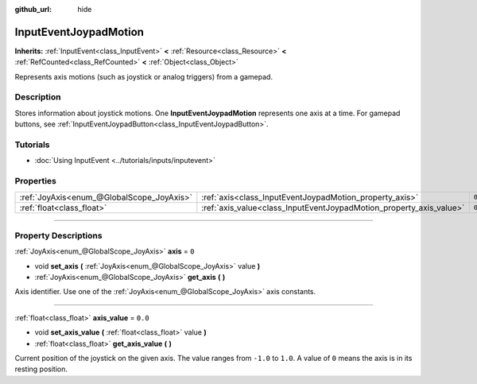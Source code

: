 :github_url: hide

.. DO NOT EDIT THIS FILE!!!
.. Generated automatically from Godot engine sources.
.. Generator: https://github.com/godotengine/godot/tree/4.0/doc/tools/make_rst.py.
.. XML source: https://github.com/godotengine/godot/tree/4.0/doc/classes/InputEventJoypadMotion.xml.

.. _class_InputEventJoypadMotion:

InputEventJoypadMotion
======================

**Inherits:** :ref:`InputEvent<class_InputEvent>` **<** :ref:`Resource<class_Resource>` **<** :ref:`RefCounted<class_RefCounted>` **<** :ref:`Object<class_Object>`

Represents axis motions (such as joystick or analog triggers) from a gamepad.

.. rst-class:: classref-introduction-group

Description
-----------

Stores information about joystick motions. One **InputEventJoypadMotion** represents one axis at a time. For gamepad buttons, see :ref:`InputEventJoypadButton<class_InputEventJoypadButton>`.

.. rst-class:: classref-introduction-group

Tutorials
---------

- :doc:`Using InputEvent <../tutorials/inputs/inputevent>`

.. rst-class:: classref-reftable-group

Properties
----------

.. table::
   :widths: auto

   +-------------------------------------------+---------------------------------------------------------------------+---------+
   | :ref:`JoyAxis<enum_@GlobalScope_JoyAxis>` | :ref:`axis<class_InputEventJoypadMotion_property_axis>`             | ``0``   |
   +-------------------------------------------+---------------------------------------------------------------------+---------+
   | :ref:`float<class_float>`                 | :ref:`axis_value<class_InputEventJoypadMotion_property_axis_value>` | ``0.0`` |
   +-------------------------------------------+---------------------------------------------------------------------+---------+

.. rst-class:: classref-section-separator

----

.. rst-class:: classref-descriptions-group

Property Descriptions
---------------------

.. _class_InputEventJoypadMotion_property_axis:

.. rst-class:: classref-property

:ref:`JoyAxis<enum_@GlobalScope_JoyAxis>` **axis** = ``0``

.. rst-class:: classref-property-setget

- void **set_axis** **(** :ref:`JoyAxis<enum_@GlobalScope_JoyAxis>` value **)**
- :ref:`JoyAxis<enum_@GlobalScope_JoyAxis>` **get_axis** **(** **)**

Axis identifier. Use one of the :ref:`JoyAxis<enum_@GlobalScope_JoyAxis>` axis constants.

.. rst-class:: classref-item-separator

----

.. _class_InputEventJoypadMotion_property_axis_value:

.. rst-class:: classref-property

:ref:`float<class_float>` **axis_value** = ``0.0``

.. rst-class:: classref-property-setget

- void **set_axis_value** **(** :ref:`float<class_float>` value **)**
- :ref:`float<class_float>` **get_axis_value** **(** **)**

Current position of the joystick on the given axis. The value ranges from ``-1.0`` to ``1.0``. A value of ``0`` means the axis is in its resting position.

.. |virtual| replace:: :abbr:`virtual (This method should typically be overridden by the user to have any effect.)`
.. |const| replace:: :abbr:`const (This method has no side effects. It doesn't modify any of the instance's member variables.)`
.. |vararg| replace:: :abbr:`vararg (This method accepts any number of arguments after the ones described here.)`
.. |constructor| replace:: :abbr:`constructor (This method is used to construct a type.)`
.. |static| replace:: :abbr:`static (This method doesn't need an instance to be called, so it can be called directly using the class name.)`
.. |operator| replace:: :abbr:`operator (This method describes a valid operator to use with this type as left-hand operand.)`
